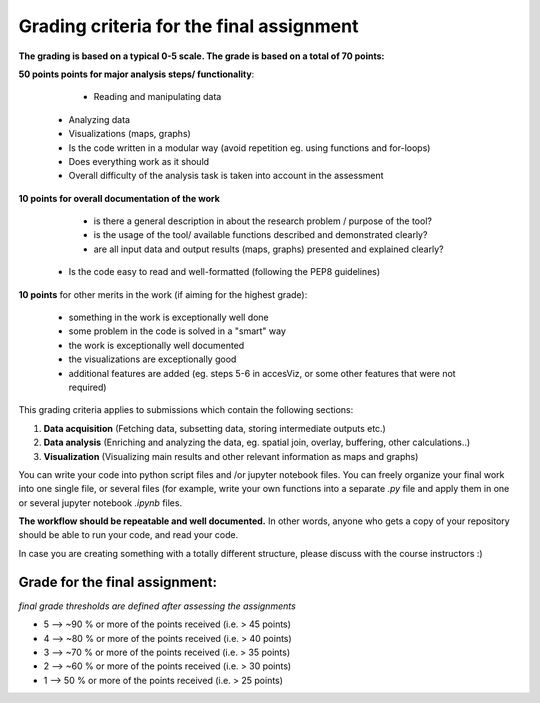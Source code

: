 Grading criteria for the final assignment
==========================================

**The grading is based on a typical 0-5 scale. The grade is based on a total of 70 points:**


**50 points points for major analysis steps/ functionality**:

	- Reading and manipulating data
    - Analyzing data
    - Visualizations (maps, graphs)
    - Is the code written in a modular way (avoid repetition eg. using functions and for-loops)
    - Does everything work as it should
    - Overall difficulty of the analysis task is taken into account in the assessment

**10 points for overall documentation of the work**

	- is there a general description in about the research problem / purpose of the tool?
	- is the usage of the tool/ available functions described and demonstrated clearly?
	- are all input data and output results (maps, graphs) presented and explained clearly?
    - Is the code easy to read and well-formatted (following the PEP8 guidelines)

**10 points** for other merits in the work (if aiming for the highest grade):

	- something in the work is exceptionally well done
	- some problem in the code is solved in a "smart" way
	- the work is exceptionally well documented
	- the visualizations are exceptionally good
	- additional features are added (eg. steps 5-6 in accesViz, or some other features that were not required)


This grading criteria applies to submissions which contain the following sections:

1. **Data acquisition** (Fetching data, subsetting data, storing intermediate outputs etc.)
2. **Data analysis** (Enriching and analyzing the data, eg. spatial join, overlay, buffering, other calculations..)
3. **Visualization** (Visualizing main results and other relevant information as maps and graphs)

You can write your code into python script files and /or jupyter notebook files. You can freely organize your final work into one single file, or several files (for example, write your own functions into a separate `.py` file and apply them in one or several jupyter notebook `.ipynb` files.

**The workflow should be repeatable and well documented.** In other words, anyone who gets a copy of your repository should be able to run your code, and read your code.

In case you are creating something with a totally different structure, please discuss with the course instructors :)


Grade for the final assignment:
~~~~~~~~~~~~~~~~~~~~~~~~~~~~~~~~~~~

*final grade thresholds are defined after assessing the assignments*

- 5 --> ~90 % or more of the points received (i.e. > 45 points)

- 4 --> ~80 % or more of the points received (i.e. > 40 points)

- 3 --> ~70 % or more of the points received (i.e. > 35 points)

- 2 --> ~60 % or more of the points received (i.e. > 30 points)

- 1 --> 50 % or more of the points received (i.e. > 25 points)